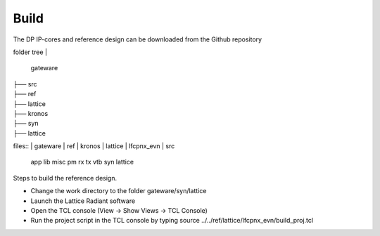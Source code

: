 Build
=====

The DP IP-cores and reference design can be downloaded from the Github repository

folder tree
|
   gateware
|
   ├── src
|
   ├── ref
|
       ├── lattice
|
       ├── kronos
|
   ├── syn
|
       ├── lattice


files::
|	gateware
|		ref
|		kronos
|	lattice
|	lfcpnx_evn
|	src
	app
	lib
	misc
	pm
	rx
	tx
	vtb
	syn
	lattice


Steps to build the reference design. 

* Change the work directory to the folder gateware/syn/lattice
* Launch the Lattice Radiant software
* Open the TCL console (View -> Show Views -> TCL Console)
* Run the project script in the TCL console by typing source ../../ref/lattice/lfcpnx_evn/build_proj.tcl

.. _Github repository: https://github.com/Parretto/DisplayPort
